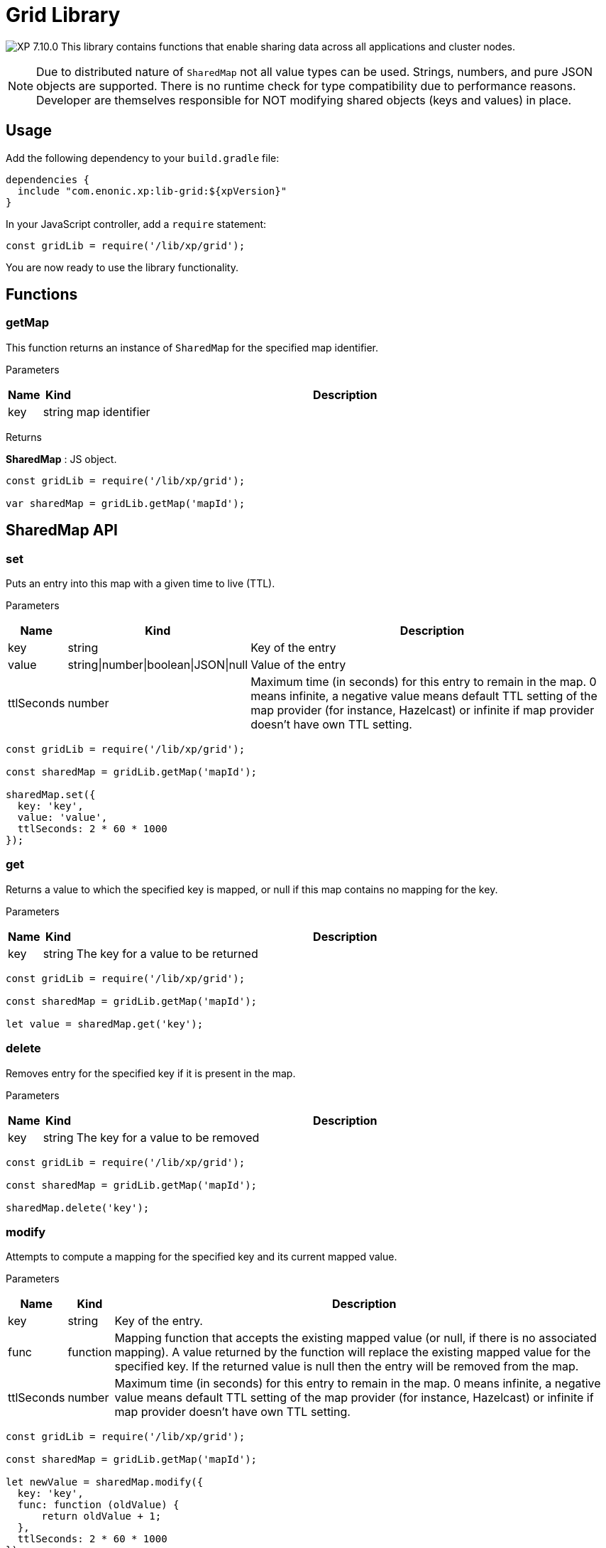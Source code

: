 = Grid Library

:toc: right
:imagesdir: ../images

image:xp-7100.svg[XP 7.10.0,opts=inline] This library contains functions that enable sharing data across all applications and cluster nodes.

NOTE: Due to distributed nature of `SharedMap` not all value types can be used. Strings, numbers, and pure JSON objects are supported. There is no runtime check for type compatibility due to performance reasons. Developer are themselves responsible for NOT modifying shared objects (keys and values) in place.

== Usage

Add the following dependency to your `build.gradle` file:

[source,groovy]
----
dependencies {
  include "com.enonic.xp:lib-grid:${xpVersion}"
}
----

In your JavaScript controller, add a `require` statement:

[source,js]
----
const gridLib = require('/lib/xp/grid');
----

You are now ready to use the library functionality.

== Functions

=== getMap

This function returns an instance of `SharedMap` for the specified map identifier.

[.lead]
Parameters

[%header,cols="1%,1%,98%a"]
[frame="none"]
[grid="none"]
|===
| Name | Kind   | Description
| key  | string | map identifier
|===

[.lead]
Returns

*SharedMap* :
JS object.

[source,js]
----
const gridLib = require('/lib/xp/grid');

var sharedMap = gridLib.getMap('mapId');
----

== SharedMap API

=== set

Puts an entry into this map with a given time to live (TTL).

[.lead]
Parameters

[%header,cols="1%,1%,98%a"]
[frame="none"]
[grid="none"]
|===
| Name  | Kind   | Description
| key   | string | Key of the entry
| value | string\|number\|boolean\|JSON\|null | Value of the entry
| ttlSeconds | number    | Maximum time (in seconds) for this entry to remain in the map. 0 means infinite, a negative value means default TTL setting of the map provider (for instance, Hazelcast) or infinite if map provider doesn't have own TTL setting.
|===

[source,js]
----
const gridLib = require('/lib/xp/grid');

const sharedMap = gridLib.getMap('mapId');

sharedMap.set({
  key: 'key',
  value: 'value',
  ttlSeconds: 2 * 60 * 1000
});
----


=== get

Returns a value to which the specified key is mapped, or null if this map contains no mapping for the key.

[.lead]
Parameters

[%header,cols="1%,1%,98%a"]
[frame="none"]
[grid="none"]
|===
| Name | Kind   | Description
| key  | string | The key for a value to be returned
|===

[source,js]
----
const gridLib = require('/lib/xp/grid');

const sharedMap = gridLib.getMap('mapId');

let value = sharedMap.get('key');
----

=== delete

Removes entry for the specified key if it is present in the map.

[.lead]
Parameters

[%header,cols="1%,1%,98%a"]
[frame="none"]
[grid="none"]
|===
| Name | Kind   | Description
| key  | string | The key for a value to be removed
|===

[source,js]
----
const gridLib = require('/lib/xp/grid');

const sharedMap = gridLib.getMap('mapId');

sharedMap.delete('key');
----

=== modify

Attempts to compute a mapping for the specified key and its current mapped value.

[.lead]
Parameters

[%header,cols="1%,1%,98%a"]
[frame="none"]
[grid="none"]
|===
| Name       | Kind      | Description
| key        | string    | Key of the entry.
| func       | function  | Mapping function that accepts the existing mapped value (or null, if there is no associated mapping). A value returned by the function will replace the existing mapped value for the specified key. If the returned value is null then the entry will be removed from the map.
| ttlSeconds | number    | Maximum time (in seconds) for this entry to remain in the map. 0 means infinite, a negative value means default TTL setting of the map provider (for instance, Hazelcast) or infinite if map provider doesn't have own TTL setting.
|===

[source,js]
----
const gridLib = require('/lib/xp/grid');

const sharedMap = gridLib.getMap('mapId');

let newValue = sharedMap.modify({
  key: 'key',
  func: function (oldValue) {
      return oldValue + 1;
  },
  ttlSeconds: 2 * 60 * 1000
});
----
